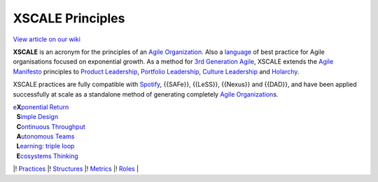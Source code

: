 XSCALE Principles
=================

`View article on our wiki <https://xscale.wiki/#XSCALE%20Principles>`__

**XSCALE** is an acronym for the principles of an `Agile
Organization <https://xscale.wiki/#Agile%20Organization>`__. Also a
`language <https://xscale.wiki/#Pattern%20Language>`__ of best practice
for Agile organisations focused on exponential growth. As a method for
`3rd Generation
Agile <https://xscale.wiki/#3rd%20Generation%20Agile>`__, XSCALE extends
the `Agile Manifesto <https://xscale.wiki/#Agile%20Manifesto>`__
principles to `Product
Leadership <https://xscale.wiki/#Product%20Management>`__, `Portfolio
Leadership <https://xscale.wiki/#Continuous%20Adaptation>`__, `Culture
Leadership <https://xscale.wiki/#Self-Organizing%20Transformation>`__
and `Holarchy <https://xscale.wiki/#Consensus%20Decision-Making>`__.

XSCALE practices are fully compatible with
`Spotify <https://xscale.wiki/#Spotify>`__, {{SAFe}}, {{LeSS}},
{{Nexus}} and {{DAD}}, and have been applied successfully at scale as a
standalone method of generating completely `Agile
Organization <https://xscale.wiki/#Agile%20Organization>`__\ s.

| `e <https://xscale.wiki/#Extropy>`__\ **X**\ `ponential <https://xscale.wiki/#Extropy>`__
  `Return <https://xscale.wiki/#Throughput>`__
|   **S**\ `imple Design <https://xscale.wiki/#Simple%20Design>`__
|   **C**\ `ontinuous <https://xscale.wiki/#Continuous%20Adaptation>`__
  `Throughput <https://xscale.wiki/#Throughput>`__
|   **A**\ `utonomous Teams <https://xscale.wiki/#Autonomous%20Squad>`__
|   **L**\ `earning <https://xscale.wiki/#Learning>`__: `triple
  loop <https://xscale.wiki/#Learning>`__
|   **E**\ `cosystems
  Thinking <https://xscale.wiki/#Whole%20Board%20Thinking>`__

\|! `Practices <https://xscale.wiki/#XSCALE%20Practices>`__ \|!
`Structures <https://xscale.wiki/#XSCALE%20Structures>`__ \|!
`Metrics <https://xscale.wiki/#XSCALE%20Metrics>`__ \|!
`Roles <https://xscale.wiki/#XSCALE%20Roles>`__ \|
